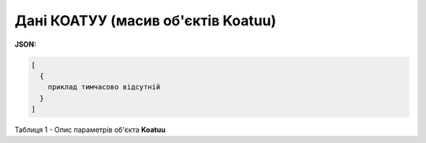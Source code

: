 #########################################################################
**Дані КОАТУУ (масив об'єктів Koatuu)**
#########################################################################

**JSON:**

.. code:: json

	[
	  {
	    приклад тимчасово відсутній
	  }
	]

Таблиця 1 - Опис параметрів об'єкта **Koatuu**

.. csv-table:: 
  :file: for_csv/Koatuu.csv
  :widths:  1, 12, 41
  :header-rows: 1
  :stub-columns: 0

